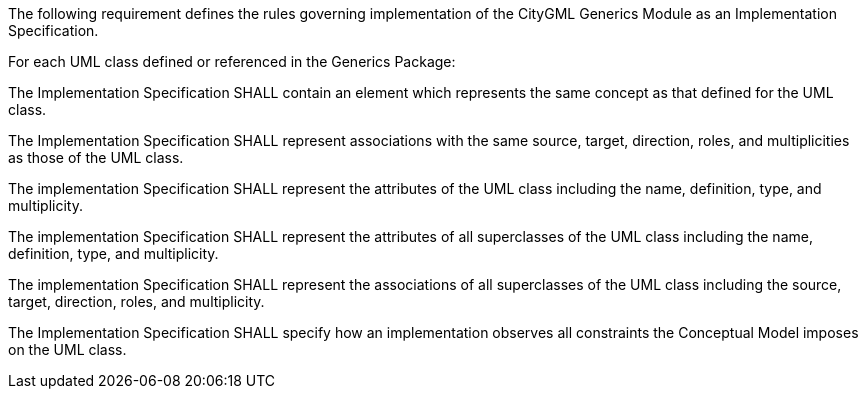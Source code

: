 The following requirement defines the rules governing implementation of the CityGML Generics Module as an Implementation Specification.

[[req_generics_classes]]
[requirement,type="general",label="/req/generics/classes"]
====
For each UML class defined or referenced in the Generics Package:

[.component,class=part]
--
The Implementation Specification SHALL contain an element which represents the same concept as that defined for the UML class.
--

[.component,class=part]
--
The Implementation Specification SHALL represent associations with the same source, target, direction, roles, and multiplicities as those of the UML class.
--

[.component,class=part]
--
The implementation Specification SHALL represent the attributes of the UML class including the name, definition, type, and multiplicity.
--

[.component,class=part]
--
The implementation Specification SHALL represent the attributes of all superclasses of the UML class including the name, definition, type, and multiplicity.
--

[.component,class=part]
--
The implementation Specification SHALL represent the associations of all superclasses of the UML class including the source, target, direction, roles, and multiplicity.
--

[.component,class=part]
--
The Implementation Specification SHALL specify how an implementation observes all constraints the Conceptual Model imposes on the UML class.
--
====

